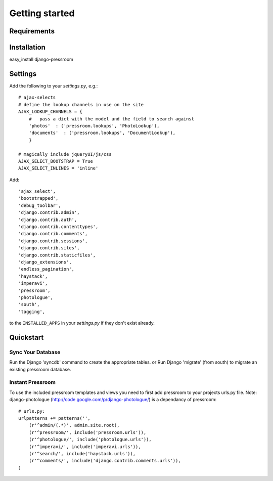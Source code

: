 Getting started
===============

Requirements
~~~~~~~~~~~~

======  ======
Python  >= 2.5
Django  >= 1.4
django-imperavi
django-ajax-selects
django-photologue
django-extensions
django-haystack
django-endless-pagination
south
django-tagging
======  ======

Installation
~~~~~~~~~~~~

easy_install django-pressroom

Settings
~~~~~~~~

Add the following to your *settings.py*, e.g.::

    # ajax-selects
    # define the lookup channels in use on the site
    AJAX_LOOKUP_CHANNELS = {
        #   pass a dict with the model and the field to search against
        'photos'  : ('pressroom.lookups', 'PhotoLookup'),
        'documents'  : ('pressroom.lookups', 'DocumentLookup'),
        }

    # magically include jqueryUI/js/css
    AJAX_SELECT_BOOTSTRAP = True
    AJAX_SELECT_INLINES = 'inline'

Add::

    'ajax_select',
    'bootstrapped',
    'debug_toolbar',
    'django.contrib.admin',
    'django.contrib.auth',
    'django.contrib.contenttypes',
    'django.contrib.comments',
    'django.contrib.sessions',
    'django.contrib.sites',
    'django.contrib.staticfiles',
    'django_extensions',
    'endless_pagination',
    'haystack',
    'imperavi',
    'pressroom',
    'photologue',
    'south',
    'tagging',


to the ``INSTALLED_APPS`` in your *settings.py* if they don't exist already.


Quickstart
~~~~~~~~~~

Sync Your Database
------------------

Run the Django 'syncdb' command to create the appropriate tables.
or
Run Django 'migrate' (from south) to migrate an existing pressroom database.

Instant Pressroom
---------------------

To use the included pressroom templates and views you need to first add pressroom to your projects urls.py file.
Note: django-photologue (http://code.google.com/p/django-photologue/) is a dependancy of pressroom::

    # urls.py:
    urlpatterns += patterns('',
        (r'^admin/(.*)', admin.site.root),
        (r'^pressroom/', include('pressroom.urls')),
        (r'^photologue/', include('photologue.urls')),
        (r'^imperavi/', include('imperavi.urls')),
        (r'^search/', include('haystack.urls')),
        (r'^comments/', include('django.contrib.comments.urls')),
    )

